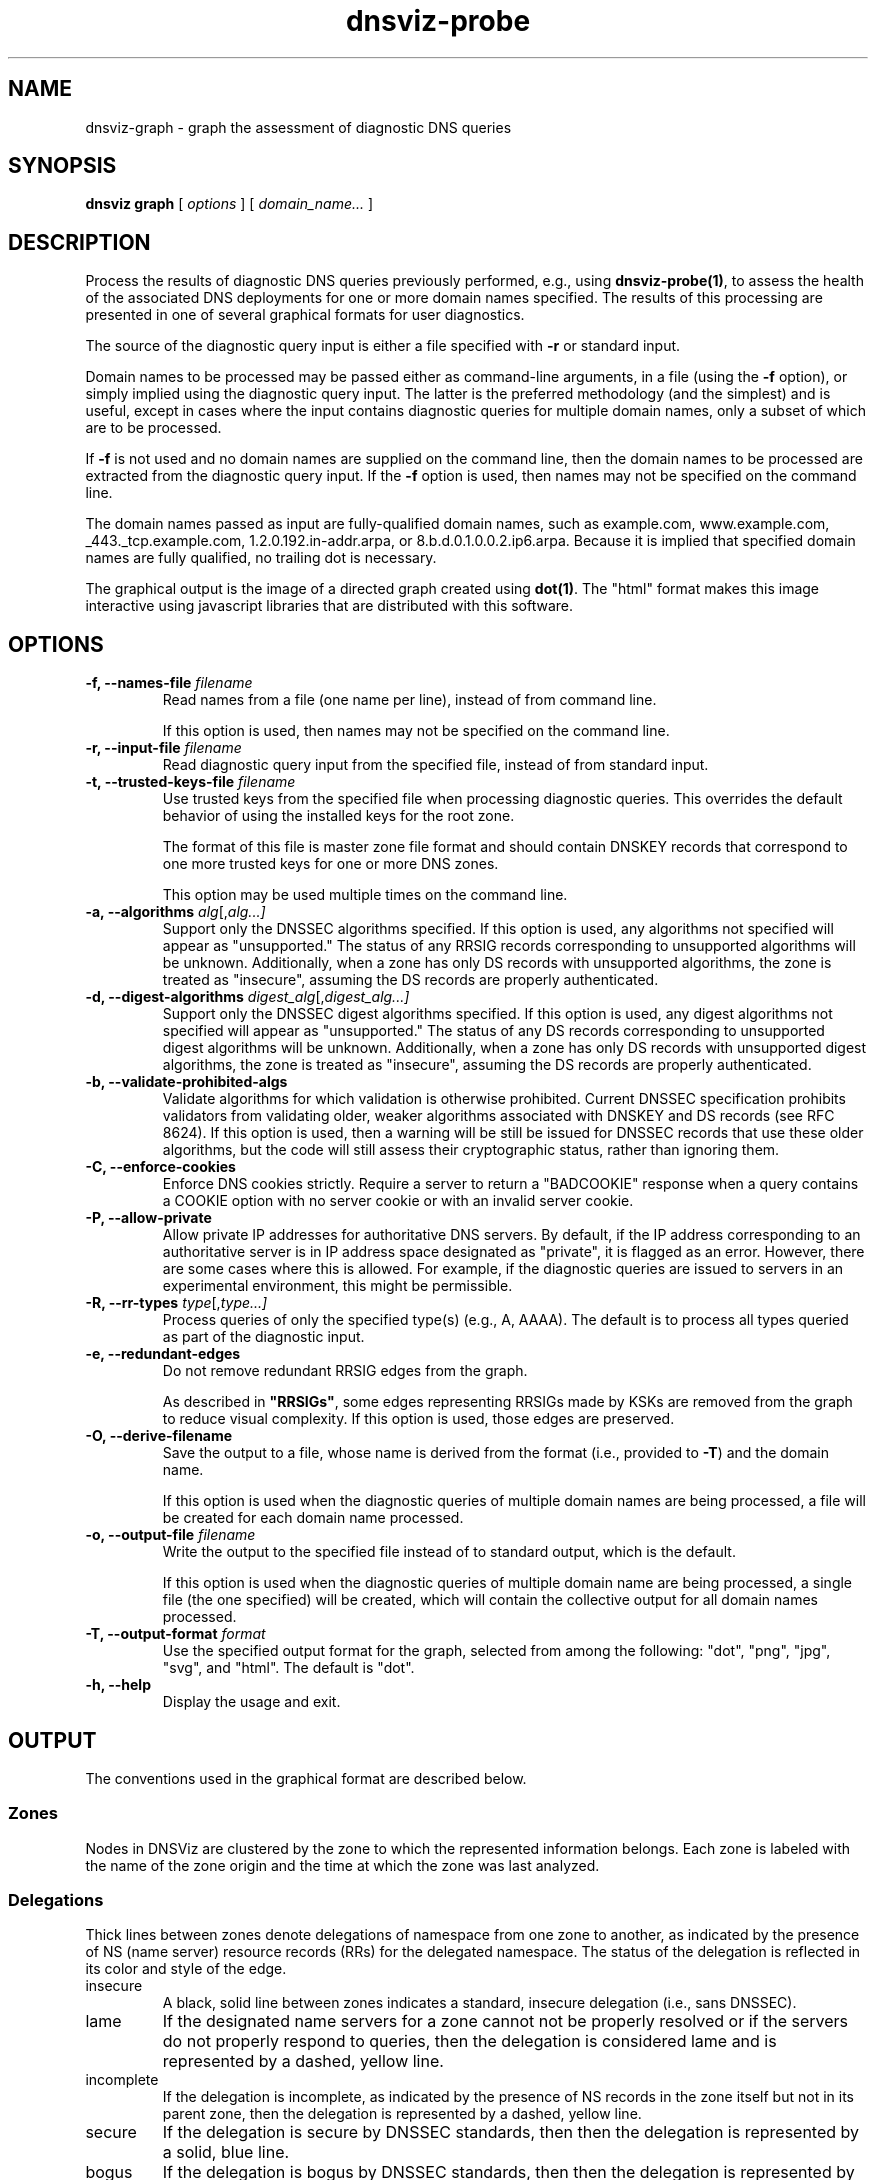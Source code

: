 .\"
.\" This file is a part of DNSViz, a tool suite for DNS/DNSSEC monitoring,
.\" analysis, and visualization.
.\" Created by Casey Deccio (casey@deccio.net)
.\"
.\" Copyright 2015-2016 VeriSign, Inc.
.\"
.\" Copyright 2016-2021 Casey Deccio
.\"
.\" DNSViz is free software; you can redistribute it and/or modify
.\" it under the terms of the GNU General Public License as published by
.\" the Free Software Foundation; either version 2 of the License, or
.\" (at your option) any later version.
.\"
.\" DNSViz is distributed in the hope that it will be useful,
.\" but WITHOUT ANY WARRANTY; without even the implied warranty of
.\" MERCHANTABILITY or FITNESS FOR A PARTICULAR PURPOSE.  See the
.\" GNU General Public License for more details.
.\"
.\" You should have received a copy of the GNU General Public License along
.\" with DNSViz.  If not, see <http://www.gnu.org/licenses/>.
.\"
.TH dnsviz-probe 1 "11 Mar 2021" "0.9.3"
.SH NAME
dnsviz-graph \- graph the assessment of diagnostic DNS queries
.SH SYNOPSIS
.B dnsviz
\fBgraph\fR
[ \fIoptions\fR ]
[ \fIdomain_name...\fR ]
.SH DESCRIPTION
Process the results of diagnostic DNS queries previously performed, e.g., using
\fBdnsviz-probe(1)\fR, to assess the health of the associated DNS deployments
for one or more domain names specified.  The results of this processing are
presented in one of several graphical formats for user diagnostics.

The source of the diagnostic query input is either a file specified with
\fB-r\fR or standard input.

Domain names to be processed may be passed either as command-line arguments, in
a file (using the \fB-f\fR option), or simply implied using the diagnostic
query input.  The latter is the preferred methodology (and the simplest) and is
useful, except in cases where the input contains diagnostic queries for
multiple domain names, only a subset of which are to be processed.

If \fB-f\fR is not used and no domain names are supplied on the command line,
then the domain names to be processed are extracted from the diagnostic query
input.  If the \fB-f\fR option is used, then names may not be specified on the
command line.

The domain names passed as input are fully-qualified domain names, such as
example.com, www.example.com, _443._tcp.example.com, 1.2.0.192.in-addr.arpa, or
8.b.d.0.1.0.0.2.ip6.arpa.  Because it is implied that specified domain names
are fully qualified, no trailing dot is necessary.

The graphical output is the image of a directed graph created using
\fBdot(1)\fR.  The "html" format makes this image interactive using javascript
libraries that are distributed with this software.

.SH OPTIONS
.TP
.B -f, --names-file \fIfilename\fR
Read names from a file (one name per line), instead of from command line.

If this option is used, then names may not be specified on the command line.
.TP
.B -r, --input-file \fIfilename\fR
Read diagnostic query input from the specified file, instead of from standard
input.
.TP
.B -t, --trusted-keys-file \fIfilename\fR
Use trusted keys from the specified file when processing diagnostic queries.
This overrides the default behavior of using the installed keys for the root
zone.

The format of this file is master zone file format and should contain DNSKEY
records that correspond to one more trusted keys for one or more DNS zones.

This option may be used multiple times on the command line.
.TP
.B -a, --algorithms \fIalg\fR[,\fIalg...\fI]
Support only the DNSSEC algorithms specified.  If this option is used, any
algorithms not specified will appear as "unsupported."  The status of any RRSIG
records corresponding to unsupported algorithms will be unknown.  Additionally,
when a zone has only DS records with unsupported algorithms, the zone is
treated as "insecure", assuming the DS records are properly authenticated.
.TP
.B -d, --digest-algorithms \fIdigest_alg\fR[,\fIdigest_alg...\fI]
Support only the DNSSEC digest algorithms specified.  If this option is used,
any digest algorithms not specified will appear as "unsupported."  The status
of any DS records corresponding to unsupported digest algorithms will be
unknown.  Additionally, when a zone has only DS records with unsupported digest
algorithms, the zone is treated as "insecure", assuming the DS records are
properly authenticated.
.TP
.B -b, --validate-prohibited-algs
Validate algorithms for which validation is otherwise prohibited.  Current
DNSSEC specification prohibits validators from validating older, weaker
algorithms associated with DNSKEY and DS records (see RFC 8624).  If this
option is used, then a warning will be still be issued for DNSSEC records that
use these older algorithms, but the code will still assess their cryptographic
status, rather than ignoring them.
.TP
.B -C, --enforce-cookies
Enforce DNS cookies strictly. Require a server to return a "BADCOOKIE" response
when a query contains a COOKIE option with no server cookie or with an invalid
server cookie.
.TP
.B -P, --allow-private
Allow private IP addresses for authoritative DNS servers.  By default, if the
IP address corresponding to an authoritative server is in IP address space
designated as "private", it is flagged as an error.  However, there are some
cases where this is allowed.  For example, if the diagnostic queries are issued
to servers in an experimental environment, this might be permissible.
.TP
.B -R, --rr-types \fItype\fR[,\fItype...\fI]
Process queries of only the specified type(s) (e.g., A, AAAA).  The default is
to process all types queried as part of the diagnostic input.
.TP
.B -e, --redundant-edges
Do not remove redundant RRSIG edges from the graph.

As described in \fB"RRSIGs"\fR, some edges representing RRSIGs made by KSKs are
removed from the graph to reduce visual complexity.  If this option is used,
those edges are preserved.
.TP
.B -O, --derive-filename
Save the output to a file, whose name is derived from the format (i.e.,
provided to \fB-T\fR) and the domain name.

If this option is used when the diagnostic queries of multiple domain names are
being processed, a file will be created for each domain name processed.
.TP
.B -o, --output-file \fIfilename\fR
Write the output to the specified file instead of to standard output, which
is the default.

If this option is used when the diagnostic queries of multiple domain name are
being processed, a single file (the one specified) will be created, which will
contain the collective output for all domain names processed.
.TP
.B -T, --output-format \fIformat\fR
Use the specified output format for the graph, selected from among the
following: "dot", "png", "jpg", "svg", and "html".  The default is "dot".
.TP
.B -h, --help
Display the usage and exit.

.SH OUTPUT

The conventions used in the graphical format are described below.

.SS Zones
Nodes in DNSViz are clustered by the zone to which the represented information
belongs.  Each zone is labeled with the name of the zone origin and the time at
which the zone was last analyzed.

.SS Delegations
Thick lines between zones denote delegations of namespace from one zone to
another, as indicated by the presence of NS (name server) resource records
(RRs) for the delegated namespace.  The status of the delegation is reflected
in its color and style of the edge.

.IP insecure
A black, solid line between zones indicates a standard, insecure delegation
(i.e., sans DNSSEC).

.IP lame
If the designated name servers for a zone cannot not be properly resolved or if
the servers do not properly respond to queries, then the delegation is
considered lame and is represented by a dashed, yellow line.

.IP incomplete
If the delegation is incomplete, as indicated by the presence of NS records in
the zone itself but not in its parent zone, then the delegation is represented
by a dashed, yellow line.

.IP secure
If the delegation is secure by DNSSEC standards, then then the delegation is
represented by a solid, blue line.

.IP bogus
If the delegation is bogus by DNSSEC standards, then then the delegation is
represented by a dashed, red line.

.SS RRsets
Resource record sets (RRsets) returned in the response (usually in the answer
section) are represented as rectangular nodes with rounded corners.  Among the
most common record types are SOA (start of authority), A (IPv4 address), AAAA
(IPv6 address), MX (mail exchange), and CNAME (canonical name).

RRsets that are specific to DNSSEC, such as the DNSKEY, DS, RRSIG, NSEC and
NSEC3 RR types, are represented as other node types, as specified elsewhere in
this guide.

.SS Aliases
Aliases resulting from CNAME RRs are represented by a black edge from one RRset
(with the alias name) to another (with the canonical name).

.SS DNAME
A DNAME RR is used to alias an entire namespace into another.  DNAME responses
include synthesized CNAME RRs for the aliasing directed by the DNAME RR.

DNAME records are shown in DNSViz with their respective CNAME records. The status
of the CNAME synthesis is reflected color of the edge.

.IP valid
A solid, blue line between DNAME node and CNAME node indicates that the DNAME
expansion was valid.

.IP invalid
A solid, red line between DNAME node and CNAME node indicates that the DNAME
expansion was invalid.

.SS Negative Responses
If the response to a query is a name error (NXDOMAIN), this negative response
is represented by a rectangular node with diagonals drawn at each corner, and
with a dashed border, lighter in color.  A node representing the SOA RR
returned in the negative response (if any) is also included.

If the response to a query has a NOERROR status but contains no answer data (NO
DATA) for the type, this negative response is represented by a rectangular node
with rounded corners, and with a dashed border, lighter in color.  A node
representing the SOA RR returned in the negative response (if any) is also
included.

.SS DNSKEY RRs
DNSKEY RRs include public key and meta information to enable resolvers to
validate signatures made by the corresponding private keys.

In DNSViz, each DNSKEY RR is represented as an elliptical node in the zone to
which it belongs.

Each DNSKEY node is decorated based on the attributes of the corresponding
DNSKEY RR.

.IP "SEP bit"
A gray fill indicates that the Secure Entry Point (SEP) bit is set in the flags
field of the DNSKEY RR.

This bit is typically used to designate a DNSKEY for usage as a key signing key
(KSK), a DNSKEY that is used to sign the DNSKEY RRset of a zone, providing a
secure entry point into a zone via DS RRs or a trust anchor at the resolver.

.IP "revoke bit"
A thick border indicates that the revoke bit is set in the flags field of the
DNSKEY RR.

Resolvers which implement the trust anchor rollover procedures documented in
RFC 5011 recognize the revoke bit as a signal that the DNSKEY should no longer
be used as a trust anchor by the resolver.  For a DNSKEY to be properly
revoked, it must also be self-signing (i.e., used to sign the DNSKEY RRset),
which proves that the revocation was made by a party that has access to the
private key.

.IP "trust anchor"
A double border indicates that the DNSKEY has been designated as a trust
anchor.

A trust anchor must be self-signing (i.e., used to sign the DNSKEY RRset).

.SS DS RRs
DS (delegation signer) RRs exist in the parent of a signed zone to establish a
SEP into the zone.  Each DS RR specifies an algorithm and key tag corresponding
to a DNSKEY RR in the signed zone and includes a cryptographic hash of that
DNSKEY RR.

In DNSViz DS RRs with the same DNSKEY algorithm and key tag are typically
displayed as a single node since they usually correspond to the same DNSKEY RR
with different digest algorithms.  The status of the DS RRs is reflected in the
color and style of the edge.

.IP valid
A blue-colored arrow pointing from DS to DNSKEY indicates that the digest
contained in each of the DS RRs is valid, and corresponds to an existing
DNSKEY.

.IP "invalid digest"
A solid red line from DS to DNSKEY indicates that a DNSKEY exists matching the
algorithm and key tag of the DS RR, but the digest of the DNSKEY in the DS RR
does not match.

.IP "indeterminate - no DNSKEY"
A dashed gray line from DS to a DNSKEY with a dashed gray border indicates that
no DNSKEY matching the algorithm and key tag of the DS RR exists in the child
zone.

Extraneous DS RRs in a parent zone do not, in and of themselves, constitute an
error. For example, sometimes they are deliberately pre-published before their
corresponding DNSKEYs, as part of a key rollover.  However, for every DNSSEC
algorithm in the DS RRset for the child zone, a matching DNSKEY must be used to
sign the DNSKEY RRset in the child zone, as per RFC 4035.

.IP "indeterminate - match pre-revoke"
A special case of a DS with no matching DNSKEY is when the DS matched a DNSKEY
prior to its revocation, but the ramifications are the same as if it didn't
match any DNSKEY.  The line is simply drawn to help identify the cause of the
otherwise nonexistent DNSKEY.

.IP "indeterminate - unknown algorithm"
When the algorithm and key tag of a DS RR match those of a DNSKEY RR, but the
digest algorithm is unknown or unsupported, then the line between DS and DNSKEY
is yellow.

.IP "invalid"
When the use of a DS corresponding to a DNSKEY is invalid, independent of the
correctness of its digest, the line between DS and DNSKEY is red and dashed.
An example scenario is when the DNSKEY has the revoke bit set, which is
disallowed by RFC 5011.

.SS NSEC/NSEC3 RRs
NSEC and NSEC3 RRs are used within DNSSEC to prove the legitimacy of a negative
response (i.e., NXDOMAIN or NO DATA) using authenticated denial of existence or
hashed authenticated denial of existence, respectively.

In DNSViz the NSEC or NSEC3 RR(s) returned by a server to authenticate a
negative response are represented by a rectangular node with several
compartments. The bottom compartment is labeled with either NSEC or NSEC3,
depending on the type of record. Each compartment on the top row represents an
NSEC or NSEC3 record in the set--there will be between one and three.

An edge extends from the NSEC or NSEC3 node to the corresponding negative
response.  Its status is reflected in the color and style of the edge.

.IP valid
If the edge is solid blue, then the NSEC or NSEC3 RRs returned prove the
validity of the negative response.

.IP invalid
A solid red edge from the NSEC or NSEC3 node to the negative response indicates
that the NSEC or NSEC3 RRs included in in the response do not prove the
validity of the negative response.

.PP
A special case of NSEC/NSEC3 RRs is that in which they serve to prove the
non-existence of Delegation Signer (DS) records.  The proof of absence of DS
records constitutes an insecure delegation, in which any trust at the parent
zone does not propagate to the child zone.

The NSEC/NSEC3 proof involving DS records is graphically represented with an
edge from the NSEC/NSEC3 node to the box representing the child zone.

The opt-out flag is set in NSEC3 RRs to indicate that their presence is only
sufficient to prove insecure delegations (i.e., lack of DS records) and nothing
more.  Thus, a name error (NXDOMAIN) response, for example, cannot be securely
proven when the NSEC3 uses opt-out.

NSEC3 records with the opt-out flag set are colored with a gray background.

.SS RRSIGs
Each RRSIG RR contains the cryptographic signature made by a DNSKEY over an
RRset.  Using the DNSKEY with the same algorithm and key tag as the RRSIG, the
RRset which was signed, and the RRSIG itself, a resolver may determine the
correctness of the signature and authenticate the RRset.

In DNSViz RRSIGs are represented as directed edges from the DNSKEY that made
the signature to the RRset that was signed.  The status of the edge is reflected
in its color and style.

.IP valid
A solid blue edge indicates that an RRSIG is valid.

.IP "invalid signature"
A solid red edge indicates an RRSIG in which the cryptographic signature is
invalid.

.IP "expired or premature"
A solid purple edge indicates that an RRSIG is invalid because it is outside
its validity period, as defined by the inception and expiration date fields in
the RRSIG RR.

.IP "indeterminate - no DNSKEY"
A dashed gray line stemming from a DNSKEY with a dashed gray border indicates
that no DNSKEY matching the algorithm and key tag of the RRSIG RR could be
found in the DNSKEY RRset (or the DNSKEY RRset could not be retrieved).

Extraneous RRSIG RRs do not, in and of themselves, constitute an error. For
example, sometimes they are deliberately pre-published before their
corresponding DNSKEYs, as part of an algorithm rollover.  However, every RRset
must be covered by RRSIGs for every algorithm in the DNSKEY RRset, as per RFC
4035.

.IP "indeterminate - match pre-revoke"
A special case of an RRSIG with no matching DNSKEY is when the RRSIG matched a
DNSKEY prior to its revocation, but the ramifications are the same as if it
didn't match any DNSKEY.  The line is simply drawn to help identify the cause
of the otherwise nonexistent DNSKEY.

.IP "indeterminate - unknown algorithm"
When the algorithm and key tag of an RRSIG RR match those of a DNSKEY RR, but
the cryptographic algorithm associated with the RRSIG is unknown or
unsupported, then the line stemming from the DNSKEY is yellow.

.IP invalid
When an RRSIG is invalid, independent of the correctness of its temporal
validity period and its cryptographic signature, the line stemming from the
DNSKEY is red and dashed.  Example scenarios might be when the DNSKEY has the
revoke bit set or when the signer field in the RRSIG RR does not match the name
of the zone apex.  Such scenarios are disallowed by RFCs 5011 and 4035,
respectively.

.PP
Just like other RRsets, a DNSKEY RRset is signed as an RRset, which comprises
all the collective DNSKEY RRs at the zone apex.  Because each DNSKEY RR is
represented as a node in DNSViz, a single RRSIG covering the DNSKEY RRset is
represented by edges drawn from the node representing the signing DNSKEY to the
nodes representing every DNSKEY RR in the set.

In some DNSSEC implementations, multiple DNSKEYs sign the DNSKEY RRset, even
though only a subset are designated to provide secure entry into the zone
(e.g., via matching DS records in the parent zone).  While there is nothing
inherently wrong with this configuration, graphically representing such
scenarios can be visually complex because of the cycles and redundancy created
in the graph.

In order to represent trust propagation in a simplified fashion, eliminating
graphic redundancies, DNSViz exhibits the following behavior.  For every DNSKEY
signing the DNSKEY RRset, a self-directed edge is added to the node, indicating
that the DNSKEY is self-signing.  Additionally, if the DNSKEY is designated as
a (SEP) into the zone, then edges are drawn from its node to nodes representing
all other DNSKEY RRs in the DNSKEY RRset.

If there is no true SEP, (e.g., no DS RRs in the parent zone), then SEP(s) are
inferred based on their signing role (e.g., signing DNSKEY RRset or other
RRsets) and properties (e.g., SEP bit).

Like the DNSKEY RRset, a single DS RRset might be represented as several
different nodes.  As such a single RRSIG covering the DS RRset is represented
by edges drawn from the node representing the signing DNSKEY to the nodes
representing every DS RR in the set.

Because an NSEC or NSEC3 node represents one or more RRsets and at least one
RRSIG per RRset is anticipated, multiple RRSIG edges will be drawn from DNSKEY
to NSEC or NSEC3 nodes, each pointing to the respective compartment
corresponding to the NSEC or NSEC3 record.

.SS Wildcards
When the RRSIG covering an RRset has a labels field with value greater than the
number of labels in the name, it is indicative that the resulting RRset was
formed by a wildcard expansion.  The server must additionally include an NSEC
or NSEC3 proof that the name to which the wildcard is expanded does not exist.

DNSViz represents wildcards by displaying both the wildcard RRset and the NSEC
or NSEC3 proof.

.SS Node Status
Beginning at the DNSKEYs designated as trust anchors, DNSViz traverses the
nodes and edges in the graph to classify each node as having one of three
DNSSEC statuses, depending on the status of the RRset which it represents:
secure, bogus, or insecure.  In DNSViz, node status is indicated by the color
of the nodes (Note that there isn't always a one-to-one mapping between node
and RRset, but the node status will be consistent among all nodes comprising an
RRset.  An example is the DNSKEY nodes for a zone, which all have the same
status even though the DNSKEY RRset is split among different nodes).

The status of a node is reflected in the color of its outline.

.IP secure
Nodes with blue outline indicate that they are secure, that there is an
unbroken chain of trust from anchor to RRset.

.IP bogus
Nodes with red outline indicate that they are bogus, that the chain of trust
from an anchor has been broken.

Because the NSEC and NSEC3 nodes often represent multiple NSEC or NSEC3 RRs, it
is possible that a proper subset of the RRs are secure, while others in the set
are not (e.g., missing or expired RRSIG).  In this case, the outline of the
compartments representing secure NSEC or NSEC3 RRs will be colored blue, while
the others will be red.  Because the status of the collective set of NSEC and
NSEC3 RRs is dependent on the status of all the individual NSEC and NSEC3 RRs,
the greater node is only colored blue if all the compartments are colored blue.

.IP insecure
Nodes with black outline indicate that they are insecure, that no chain of
trust exists; if any anchors exist then an insecure delegation is demonstrated
to prove that no chain should exist from the anchors.  This is equivalent to
DNS without DNSSEC.

.SS Warnings and Errors
If one or more warnings are detected with the data represented by a node in the
graph, then a warning icon is displayed in the node.

Similarly, the warning icon is displayed alongside edges whose represented data
has warnings.

If one or more errors (more severe than warnings) are detected with the data
represented by a node in the graph, then an error icon is displayed in the
node.

Similarly, the error icon is displayed alongside edges whose represented data
has errors.

A warning icon with an italicized label denotes a warning for a response that
isn't represented elsewhere in the graph, such as a referral with the
authoritative answer flag set.

An error icon with an italicized label denotes a response error, e.g., due to
timeout, malformed response, or invalid RCODE.

.SH EXIT CODES
The exit codes are:
.IP 0
Program terminated normally.
.IP 1
Incorrect usage.
.IP 2
Required package dependencies were not found.
.IP 3
There was an error processing the input or saving the output.
.IP 4
Program execution was interrupted, or an unknown error occurred.
.SH SEE ALSO
.BR dnsviz(1),
.BR dnsviz-probe(1),
.BR dnsviz-grok(1),
.BR dnsviz-print(1),
.BR dnsviz-query(1)
